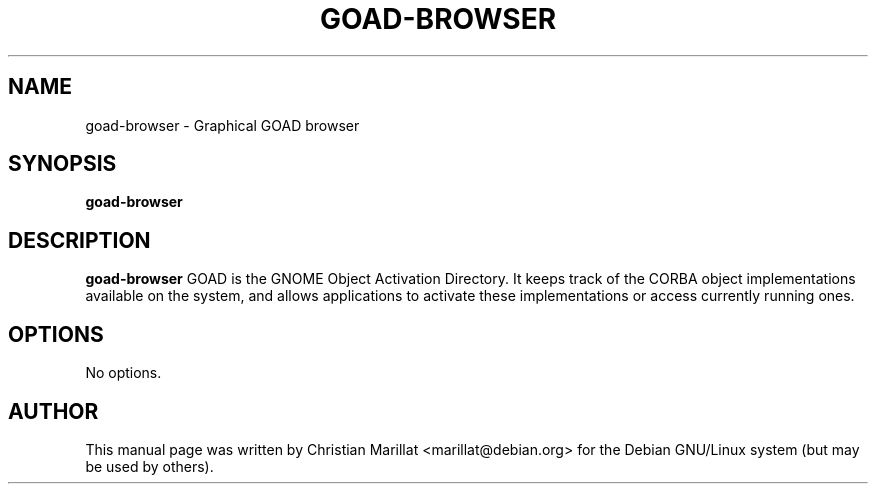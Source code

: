 .\" This manpage has been automatically generated by docbook2man 
.\" from a DocBook document.  This tool can be found at:
.\" <http://shell.ipoline.com/~elmert/comp/docbook2X/> 
.\" Please send any bug reports, improvements, comments, patches, 
.\" etc. to Steve Cheng <steve@ggi-project.org>.
.TH "GOAD-BROWSER" "1" "09 januar 2002" "" ""
.SH NAME
goad-browser \- Graphical GOAD browser
.SH SYNOPSIS

\fBgoad-browser\fR

.SH "DESCRIPTION"
.PP
\fBgoad-browser\fR GOAD is the GNOME Object Activation
Directory. It keeps track of the CORBA object implementations
available on the system, and allows applications to activate these
implementations or access currently running ones.
.SH "OPTIONS"
.PP
No options.
.SH "AUTHOR"
.PP
This manual page was written by Christian Marillat <marillat@debian.org> for
the Debian GNU/Linux system (but may be used by others).

